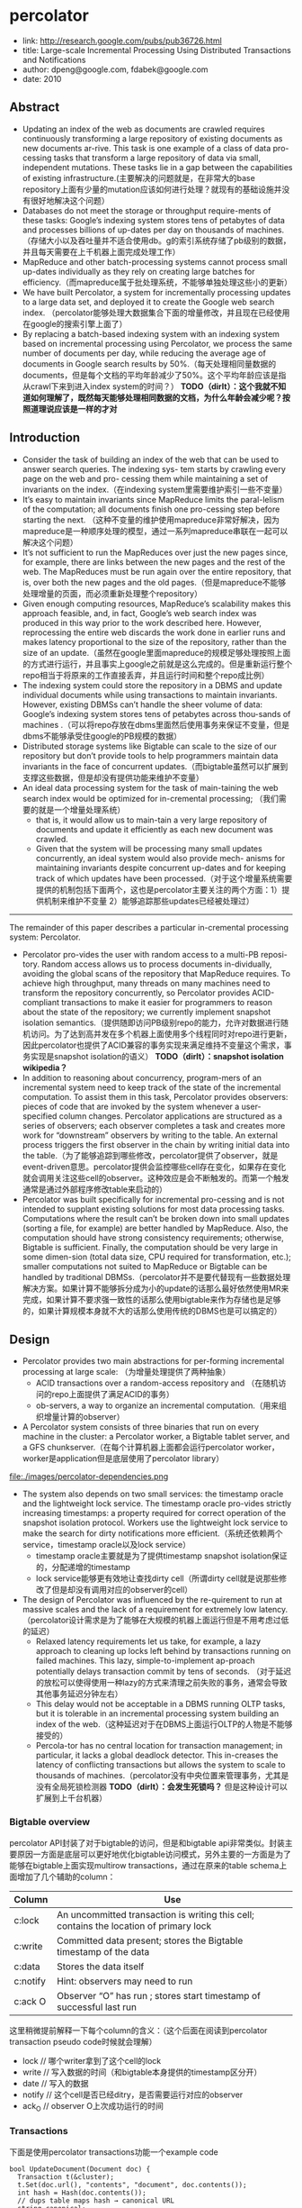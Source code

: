 * percolator
   - link: http://research.google.com/pubs/pub36726.html
   - title: Large-scale Incremental Processing Using Distributed Transactions and Notifications 
   - author: dpeng@google.com, fdabek@google.com
   - date: 2010

** Abstract
   - Updating an index of the web as documents are crawled requires continuously transforming a large repository of existing documents as new documents ar-rive. This task is one example of a class of data pro-cessing tasks that transform a large repository of data via small, independent mutations. These tasks lie in a gap between the capabilities of existing infrastructure.(主要解决的问题就是，在非常大的base repository上面有少量的mutation应该如何进行处理？就现有的基础设施并没有很好地解决这个问题）
   - Databases do not meet the storage or throughput require-ments of these tasks: Google’s indexing system stores tens of petabytes of data and processes billions of up-dates per day on thousands of machines. （存储大小以及吞吐量并不适合使用db。g的索引系统存储了pb级别的数据，并且每天需要在上千机器上面完成处理工作）
   - MapReduce and other batch-processing systems cannot process small up-dates individually as they rely on creating large batches for efficiency.（而mapreduce属于批处理系统，不能够单独处理这些小的更新）
   - We have built Percolator, a system for incrementally processing updates to a large data set, and deployed it to create the Google web search index. （percolator能够处理大数据集合下面的增量修改，并且现在已经使用在google的搜索引擎上面了）
   - By replacing a batch-based indexing system with an indexing system based on incremental processing using Percolator, we process the same number of documents per day, while reducing the average age of documents in Google search results by 50%.（每天处理相同量数据的documents，但是每个文档的平均年龄减少了50%。这个平均年龄应该是指从crawl下来到进入index system的时间？） *TODO（dirlt）：这个我就不知道如何理解了，既然每天能够处理相同数据的文档，为什么年龄会减少呢？按照道理说应该是一样的才对*

** Introduction
   - Consider the task of building an index of the web that can be used to answer search queries. The indexing sys- tem starts by crawling every page on the web and pro- cessing them while maintaining a set of invariants on the index.（在indexing system里需要维护索引一些不变量）
   - It’s easy to maintain invariants since MapReduce limits the paral-lelism of the computation; all documents finish one pro-cessing step before starting the next. （这种不变量的维护使用mapreduce非常好解决，因为mapreduce是一种顺序处理的模型，通过一系列mapreduce串联在一起可以解决这个问题）
   - It’s not sufficient to run the MapReduces over just the new pages since, for example, there are links between the new pages and the rest of the web. The MapReduces must be run again over the entire repository, that is, over both the new pages and the old pages.（但是mapreduce不能够处理增量的页面，而必须重新处理整个repository）
   - Given enough computing resources, MapReduce’s scalability makes this approach feasible, and, in fact, Google’s web search index was produced in this way prior to the work described here. However, reprocessing the entire web discards the work done in earlier runs and makes latency proportional to the size of the repository, rather than the size of an update.（虽然在google里面mapreduce的规模足够处理按照上面的方式进行运行，并且事实上google之前就是这么完成的。但是重新运行整个repo相当于将原来的工作直接丢弃，并且运行时间和整个repo成比例）
   - The indexing system could store the repository in a DBMS and update individual documents while using transactions to maintain invariants. However, existing DBMSs can’t handle the sheer volume of data: Google’s indexing system stores tens of petabytes across thou-sands of machines .（可以将repo存放在dbms里面然后使用事务来保证不变量，但是dbms不能够承受住google的PB规模的数据）
   - Distributed storage systems like Bigtable can scale to the size of our repository but don’t provide tools to help programmers maintain data invariants in the face of concurrent updates.（而bigtable虽然可以扩展到支撑这些数据，但是却没有提供功能来维护不变量）
   - An ideal data processing system for the task of main-taining the web search index would be optimized for in-cremental processing; （我们需要的就是一个增量处理系统）
     - that is, it would allow us to main-tain a very large repository of documents and update it efficiently as each new document was crawled. 
     - Given that the system will be processing many small updates concurrently, an ideal system would also provide mech- anisms for maintaining invariants despite concurrent up-dates and for keeping track of which updates have been processed.（对于这个增量系统需要提供的机制包括下面两个，这也是percolator主要关注的两个方面：1）提供机制来维护不变量 2）能够追踪那些updates已经被处理过）


--------------------

The remainder of this paper describes a particular in-cremental processing system: Percolator. 
   - Percolator pro-vides the user with random access to a multi-PB reposi-tory. Random access allows us to process documents in-dividually, avoiding the global scans of the repository that MapReduce requires. To achieve high throughput, many threads on many machines need to transform the repository concurrently, so Percolator provides ACID-compliant transactions to make it easier for programmers to reason about the state of the repository; we currently implement snapshot isolation semantics.（提供随即访问PB级别repo的能力，允许对数据进行随机访问。为了达到高并发在多个机器上面使用多个线程同时对repo进行更新，因此percolator也提供了ACID兼容的事务实现来满足维持不变量这个需求，事务实现是snapshot isolation的语义） *TODO（dirlt）：snapshot isolation wikipedia？*
   - In addition to reasoning about concurrency, program-mers of an incremental system need to keep track of the state of the incremental computation. To assist them in this task, Percolator provides observers: pieces of code that are invoked by the system whenever a user-specified column changes. Percolator applications are structured as a series of observers; each observer completes a task and creates more work for “downstream” observers by writing to the table. An external process triggers the first observer in the chain by writing initial data into the table.（为了能够追踪到哪些修改，percolator提供了observer，就是event-driven意思。percolator提供会监控哪些cell存在变化，如果存在变化就会调用关注这些cell的observer。这种效应是会不断触发的。而第一个触发通常是通过外部程序修改table来启动的）
   - Percolator was built specifically for incremental pro-cessing and is not intended to supplant existing solutions for most data processing tasks. Computations where the result can’t be broken down into small updates (sorting a file, for example) are better handled by MapReduce. Also, the computation should have strong consistency requirements; otherwise, Bigtable is sufficient. Finally, the computation should be very large in some dimen-sion (total data size, CPU required for transformation, etc.); smaller computations not suited to MapReduce or Bigtable can be handled by traditional DBMSs.（percolator并不是要代替现有一些数据处理解决方案。如果计算不能够拆分成为小的update的话那么最好依然使用MR来完成，如果计算不要求强一致性的话那么使用bigtable来作为存储也是足够的，如果计算规模本身就不大的话那么使用传统的DBMS也是可以搞定的）
     
** Design
   - Percolator provides two main abstractions for per-forming incremental processing at large scale: （为增量处理提供了两种抽象）
     - ACID transactions over a random-access repository and （在随机访问的repo上面提供了满足ACID的事务）
     - ob-servers, a way to organize an incremental computation.（用来组织增量计算的observer）
   - A Percolator system consists of three binaries that run on every machine in the cluster: a Percolator worker, a Bigtable tablet server, and a GFS chunkserver.（在每个计算机器上面都会运行percolator worker，worker是application但是底层使用了percolator library）   
file:./images/percolator-dependencies.png
   - The system also depends on two small services: the timestamp oracle and the lightweight lock service. The timestamp oracle pro-vides strictly increasing timestamps: a property required for correct operation of the snapshot isolation protocol. Workers use the lightweight lock service to make the search for dirty notifications more efficient.（系统还依赖两个service，timestamp oracle以及lock service）
     - timestamp oracle主要就是为了提供timestamp snapshot isolation保证的，分配递增的timestamp
     - lock service能够更有效地让查找dirty cell（所谓dirty cell就是说那些修改了但是却没有调用对应的observer的cell）
   - The design of Percolator was influenced by the re-quirement to run at massive scales and the lack of a requirement for extremely low latency. （percolator设计需求是为了能够在大规模的机器上面运行但是不用考虑过低的延迟）
     - Relaxed latency requirements let us take, for example, a lazy approach to cleaning up locks left behind by transactions running on failed machines. This lazy, simple-to-implement ap-proach potentially delays transaction commit by tens of seconds. （对于延迟的放松可以使得使用一种lazy的方式来清理之前失败的事务，通常会导致其他事务延迟分钟左右）
     - This delay would not be acceptable in a DBMS running OLTP tasks, but it is tolerable in an incremental processing system building an index of the web.（这种延迟对于在DBMS上面运行OLTP的人物是不能够接受的）
     - Percola-tor has no central location for transaction management; in particular, it lacks a global deadlock detector. This in-creases the latency of conflicting transactions but allows the system to scale to thousands of machines.（percolator没有中央位置来管理事务，尤其是没有全局死锁检测器 *TODO（dirlt）：会发生死锁吗？* 但是这种设计可以扩展到上千台机器）


*** Bigtable overview
percolator API封装了对于bigtable的访问，但是和bigtable api非常类似。封装主要原因一方面是底层可以更好地优化bigtable访问模式，另外主要的一方面是为了能够在bigtable上面实现multirow transactions，通过在原来的table schema上面增加了几个辅助的column：
| Column   | Use                                                                                    |
|----------+----------------------------------------------------------------------------------------|
| c:lock   | An uncommitted transaction is writing this cell; contains the location of primary lock |
| c:write  | Committed data present; stores the Bigtable timestamp of the data                      |
| c:data   | Stores the data itself                                                                 |
| c:notify | Hint: observers may need to run                                                        |
| c:ack O  | Observer “O” has run ; stores start timestamp of successful last run                   | 
这里稍微提前解释一下每个column的含义：（这个后面在阅读到percolator transaction pseudo code时候就会理解）
   - lock // 哪个writer拿到了这个cell的lock
   - write // 写入数据的时间（和bigtable本身提供的timestamp区分开）
   - date // 写入的数据
   - notify // 这个cell是否已经ditry，是否需要运行对应的observer
   - ack_O // observer O上次成功运行的时间

*** Transactions
下面是使用percolator transactions功能一个example code
#+BEGIN_SRC C++
bool UpdateDocument(Document doc) {
  Transaction t(&cluster);
  t.Set(doc.url(), "contents", "document", doc.contents());
  int hash = Hash(doc.contents());
  // dups table maps hash → canonical URL
  string canonical;
  if (!t.Get(hash, "canonical-url", "dups", &canonical)) {
    // No canonical yet; write myself in
    t.Set(hash, "canonical-url", "dups", doc.url());
  } // else this document already exists, ignore new copy
  return t.Commit();
}
#+END_SRC
还是非常简洁的，事务都是通过Transaction封装，只有三个简单的方法Get/Set/Commit。这里的Set并不会立刻写table，而是在Commit时候才会发起真正的写，这个在使用的时候需要注意。

--------------------
*TODO（dirlt）：timestamp snapshot isolation？理解这个语义还是比较重要的，因为按照这种语义实现的逻辑和我们想象的还不太一样？*

关于snapshot isolation wikipedia上有专门的页面介绍 Snapshot isolation - Wikipedia, the free encyclopedia http://en.wikipedia.org/wiki/Snapshot_isolation


#+BEGIN_VERSE
In databases, and transaction processing (transaction management), snapshot isolation is a guarantee that all reads made in a transaction will see a consistent snapshot of the database (in practice it reads the last committed values that existed at the time it started), and the transaction itself will successfully commit only if no updates it has made conflict with any concurrent updates made since that snapshot.
#+END_VERSE
*所谓snapshot isolation就是事务能够读取到某个database snapshot的数据，并且这个事务能够成功提交如果在这个事务处理的时候，没有其他事务同时或者是已经更新了这个事务将要修改的数据。*



#+BEGIN_VERSE
The main reason for its adoption is that it allows better performance than serializability, yet still avoids most of the concurrency anomalies that serializability avoids (but not always all). In practice snapshot isolation is implemented within multiversion concurrency control (MVCC), where generational values of each data item (versions) are maintained: MVCC is a common way to increase concurrency and performance by generating a new version of a database object each time the object is written, and allowing transactions' read operations of several last relevant versions (of each object). 
#+END_VERSE
采用snapshot isolation而不是serialiability，是因为使用这种方法可以获得更好的读性能，并且避免了大部分并发异常，通常使用MVCC来实现。



#+BEGIN_VERSE
In a write skew anomaly, two transactions (T1 and T2) concurrently read an overlapping data set (e.g. values V1 and V2), concurrently make disjoint updates (e.g. T1 updates V1, T2 updates V2), and finally concurrently commit, neither having seen the update performed by the other. Were the system serializable, such an anomaly would be impossible, as either T1 or T2 would have to occur "first", and be visible to the other. In contrast, snapshot isolation permits write skew anomalies.

As a concrete example, imagine V1 and V2 are two balances held by a single person, Phil. The bank will allow either V1 or V2 to run a deficit, provided the total held in both is never negative (i.e. V1 + V2 ≥ 0). Both balances are currently $100. Phil initiates two transactions concurrently, T1 withdrawing $200 from V1, and T2 withdrawing $200 from V2.

If the database guaranteed serializable transactions, the simplest way of coding T1 is to deduct $200 from V1, and then verify that V1 + V2 ≥ 0 still holds, aborting if not. T2 similarly deducts $200 from V2 and then verifies V1 + V2 ≥ 0. Since the transactions must serialize, either T1 happens first, leaving V1 = -$100, V2 = $100, and preventing T2 from succeeding (since V1 + (V2 - $200) is now -$200), or T2 happens first and similarly prevents T1 from committing.

Under snapshot isolation, however, T1 and T2 operate on private snapshots of the database: each deducts $200 from an account, and then verifies that the new total is zero, using the other account value that held when the snapshot was taken. Since neither update conflicts, both commit successfully, leaving V1 = V2 = -$100, and V1 + V2 = -$200.
#+END_VERSE
write skew的意思是指，如果两个事务同时写两个不同变量（但是这两个变量之间存在某种重叠的话），那么snapshot isolation是没有办法限定write顺序的，这就是写偏序的意思。上面还举了一个例子，V1，V2是两个变量但是存在一定的关联，如果出现write skew的话那么就会存在一定的问题，这种情况只能够使用串行化来解决。


wikipedia最后面还提到了使用snapshot isolation转换成为serializability的实现方式，并且PostgreSQL里面就已经这么实现了。
#+BEGIN_VERSE
With additional communication between transactions, the anomalies that snapshot isolation normally allows can be blocked by aborting one of the transactions involved, turning a snapshot isolation implementation into a full serializability guarantee[8]. This implementation of serializability is well-suited to multiversion concurrency control databases, and has been adopted in PostgreSQL 9.1[6], where it is referred to as "Serializable Snapshot Isolation", abbreviated to SSI. When used consistently, this eliminates the need for the above workarounds. The downside over snapshot isolation is an increase in aborted transactions. This can perform better or worse than snapshot isolation with the above workarounds, depending on workload.
#+END_VERSE

--------------------

*TODO（dirlt）：事务失败如何处理？如果是因为和server断开的话，那么就应该重新尝试。相反如果是因为其他transaction造成冲突的话，那么是否重试就应该根据应用来判断了。感觉这种增量处理还是没有MR简洁*

Snapshot isolation does not provide serializability，这个问题以下面的pseduo code来说明还是比较清楚的：
   - 假设T1（1），T2（2）分别在1，2时刻发起了事务，cell原有数据为10
   - T1准备写cell数据为30，而T2准备读取cell数据。
   - 但是T1写cell数据时刻为3，因此只有在3时候以后在才会在cell上面加lock
   - 而T2在2时刻读取cell时候发现没有lock，那么直接读取到了数据10
整个过程，按照我们的理解：既然T1首先发起了，那么T2读取的数据应该是30才对。但是如果按照这种逻辑来说，整个读的延迟就非常大了，而"The main advantage of snapshot isolation over a serializable proto-col is more efficient reads.". 
其实"Snapshot isolation pro-tects against write-write conflicts: if transactions A and B, running concurrently, write to the same cell, at most one will commit. " 主要还是为了解决write-write conflicts。下图就是一个解决了ww conflict的例子：
file:./images/percolator-write-write-conflicts.png


下面是Transaction具体实现，关于一些说明会以注释的形式标记在代码上面。 *TODO（dirlt）：似乎还是有挺多问题的* ：
   - BackoffAndMaybeCleanupLock如何实现？
#+BEGIN_SRC C++
class Transaction {
  struct Write { Row row; Column col; string value; };
  vector<Write> writes ;
  int start ts ;
  Transaction() : start ts (oracle.GetTimestamp()) {} // 初始化会从oracle获得一个timestamp，表明这个transaction对应的时间。
  void Set(Write w) { writes .push back(w); } // 所有的写都会缓存下来，而不是立刻写入table
  bool Get(Row row, Column c, string* value) {
    while (true) {
      bigtable::Txn T = bigtable::StartRowTransaction(row); // TODO(dirlt):??
      // Check for locks that signal concurrent writes.
      if (T.Read(row, c+"lock", [0, start ts ])) { // 如果在这个timestamp之前存在lock,说明在这个ts之前肯定存在commit但是还没有提交成功（可能在运行，也可能直接fail）
        // There is a pending lock; try to clean it and wait
        BackoffAndMaybeCleanupLock(row, c); // 对于这个pending lock，我们会选择等待，或者可能是删除。
        continue;
      }
      // Find the latest write below our start timestamp.
      latest write = T.Read(row, c+"write", [0, start ts ]); // 说明之前的commit以前提交完成，那么看最近一次的write是在什么时候。所谓最近是指写入的时间是后面的commit_ts.
      if (!latest write.found()) return false; // no data
      int data ts = latest write.start timestamp(); // 然后最近写入write的发起时间，也就是start_ts.这个需要结合后面的prewrite和commit来理解。
      *value = T.Read(row, c+"data", [data ts, data ts]);
      return true;
    }
  }
  // Prewrite tries to lock cell w, returning false in case of conflict.
  bool Prewrite(Write w, Write primary) { 
    Column c = w.col;
    bigtable::Txn T = bigtable::StartRowTransaction(w.row);
    // Abort on writes after our start timestamp . . .
    if (T.Read(w.row, c+"write", [start ts , INFINITY])) return false; // start_ts之后是否有新的提交。如果存在新的提交的话，这就意味这本次T的失败。
    // 这个地方非常重要，因为我们读取的数据是start_ts之前的数据，因此如果start_ts之后存在数据写入的话，那么说明存在多个事物正在提交
    // 是write-write conflicts.
    //. . . or locks at any timestamp.
    if (T.Read(w.row, c+"lock", [0, INFINITY])) return false; // 如果这个cell被lock的话，那么意味着本地T也是失败的。注意这里对lock时间没有任何限制。
    T.Write(w.row, c+"data", start ts , w.value); // 写入数据，注意这里的时间戳是start_ts
    T.Write(w.row, c+"lock", start ts , // 写入lock，内容是primary row和col
            {primary.row, primary.col});
    // The primary’s location.
    return T.Commit(); 
  }
  bool Commit() {
    Write primary = writes [0];
    vector<Write> secondaries(writes .begin()+1, writes .end());
    if (!Prewrite(primary, primary)) return false;
    for (Write w : secondaries)
      if (!Prewrite(w, primary)) return false;
    int commit ts = oracle .GetTimestamp(); // 预先写入内容之后准备进行提交，提交时间为commit_ts
    // Commit primary first.
    Write p = primary;
    bigtable::Txn T = bigtable::StartRowTransaction(p.row);
    if (!T.Read(p.row, p.col+"lock", [start ts , start ts ])) // 重新检查之前的锁是否还在？如果还在的话那么写入数据并且删除掉锁。这个必须是一个事务操作，而这个点就是commit point
      return false;     
    // 之后提交数据，修改write时间并且将lock清除掉。
    // aborted while working
    T.Write(p.row, p.col+"write", commit ts,
            start ts ); // Pointer to data written at start ts .
    T.Erase(p.row, p.col+"lock", commit ts);
    if (!T.Commit()) return false;  // commit point
    // Second phase: write out write records for secondary cells.
    for (Write w : secondaries) {
      bigtable::Write(w.row, w.col+"write", commit ts, start ts );
      bigtable::Erase(w.row, w.col+"lock", commit ts);
    }
    return true;
  }
} // class Transaction
#+END_SRC

*TODO（dirlt）：page5-page6这个部分的异常处理没有看懂！！！WTF！*

*** Timestamps
   - The timestamp oracle is a server that hands out times-tamps in strictly increasing order. Since every transaction requires contacting the timestamp oracle twice, this ser-vice must scale well. （因为每个transaction都需要和oracle通信两次，所以扩展性是非常重要的）
   - The oracle periodically allocates a range of timestamps by writing the highest allocated timestamp to stable storage; given an allocated range of timestamps, the oracle can satisfy future requests strictly from memory. If the oracle restarts, the timestamps will
jump forward to the maximum allocated timestamp (but will never go backwards).（oracle每次都会分配一个范围的timestamp，然后将这个最高的timestamp记录下来。这样如果下次oracle重启的话直接从最大的编号开始分配即可。这种分配方式保证了递增但是没有保证连续）
   - To save RPC overhead (at the cost of increasing transaction latency) each Percolator worker batches timestamp requests across transactions by maintaining only one pending RPC to the oracle. As the oracle becomes more loaded, the batching naturally increases to compensate. Batching increases the scalabil-ity of the oracle but does not affect the timestamp guar-antees. （同时为了减少RPC overhead，对于ts的请求会进行batch。 *TODO（dirlt）：注意这里说的是worker进行batch，but how？* ）
   - Our oracle serves around 2 million timestamps per second from a single machine.（单个机器可以支撑到2millions/s请求）

*** Notifications
   - In Percolator, the user writes code (“observers”) to be triggered by changes to the ta-ble, and we link all the observers into a binary running alongside every tablet server in the system. Each ob-server registers a function and a set of columns with Per-colator, and Percolator invokes the function after data is written to one of those columns in any row.（observer在实现上是link进入worker的binary里面的。observer会将一个function和一组columns关联起来，如果column内容变化的话就会触发observer）
   - Percolator applications are structured as a series of ob-servers; each observer completes a task and creates more work for “downstream” observers by writing to the table. （percolator应用程序实际上就是注册一些系列的observer，每个observer会完成一些小任务修改一些cell。而这些修改会触发其他的observer）
   - In our indexing system, a MapReduce loads crawled doc-uments into Percolator by running loader transactions, which trigger the document processor transaction to in-dex the document (parse, extract links, etc.). The docu-ment processor transaction triggers further transactions like clustering. The clustering transaction, in turn, trig-gers transactions to export changed document clusters to the serving system.（在google的indexing system里面，外部存在一个mapreduce程序将抓取的页面写入到bigtable里面，如果修改的话那么percolator会触发相应的的动作）
   - Notifications are similar to database triggers or events in active databases , but unlike database triggers, they cannot be used to maintain database invariants. In particular, the triggered observer runs in a separate trans-action from the triggering write, so the triggering write and the triggered observer’s writes are not atomic. No-tifications are intended to help structure an incremental computation rather than to help maintain data integrity.（notifaction本身和数据库的触发器非常类似，但是它的作用仅仅是为了提供增量处理这个机制而并不是为了帮助维护数据一致性）
   - We do provide one guarantee: at most one observer’s transaction will commit for each change of an observed column. The converse is not true, however: multiple writes to an observed column may cause the correspond-ing observer to be invoked only once. We call this feature message collapsing, since it helps avoid computation by amortizing the cost of responding to many notifications. For example, it is sufficient for http://google.com to be reprocessed periodically rather than every time we discover a new link pointing to it.Note that if Percolator accidentally starts two transac-tions concurrently for a particular notification, they will both see the dirty notification and run the observer, but one will abort because they will conflict on the acknowl-edgment column. We promise that at most one observer will commit for each notification. *TODO（dirlt）：这里我不太理解的一点是，这里at most one observer‘transaction will commit的意思是，如果这个cell下面挂了O1和O2，是只有O1/O2其中一个执行呢？还是说如果两个O1在不同线程触发，只有一个O1实例会成功提交？* 另外对于一个column如果存在多次写的话，那么会将这些触发消息聚合在一起，仅仅触发observer一次。这点还是非常现实的，好比google这么大规模的网站可能经常会更新，如果每次更新都频繁触发的话代价还是非常大的。
   - To provide these semantics for notifications, each ob-served column has an accompanying “acknowledgment” column for each observer, containing the latest start timestamp at which the observer ran. When the observed column is written, Percolator starts a transaction to pro- cess the notification. The transaction reads the observed column and its corresponding acknowledgment column. If the observed column was written after its last acknowl-edgment, then we run the observer and set the acknowl-edgment column to our start timestamp. Otherwise, the observer has already been run, so we do not run it again.（每个column都会带上一个ack字段，表示这个observer最后一次run的时间。percolator会对比这个column write字段和ack字段，如果发现write字段更大的话，那么说明最近存在一次write行为，因此有必要调用observer代码并且修改ack） *NOTE（dirlt）：我始终不明白这段和后面一段和notify字段的关系。我的理解是使用这种方式需要读取很多不相关的内容，不能够有效地发现dirty cell，而使用notify则相对可以提高效率*
   - To identify dirty cells, Percolator maintains a special “notify” Bigtable column, containing an entry for each dirty cell. When a transaction writes an observed cell, it also sets the corresponding notify cell. The workers perform a distributed scan over the notify column to find dirty cells. After the observer is triggered and the transac-tion commits, we remove the notify cell. Since the notify column is just a Bigtable column, not a Percolator col-umn, it has no transactional properties and serves only as a hint to the scanner to check the acknowledgment col-umn to determine if the observer should be run.（使用notify字段的话，可以在每次修改cell时候同时写如notify这个字段，而这些notify字段可以作为一个column family存在。这样worker在进行scan的时候就可以很快。当observer被触发之后，那么这个notify字段就可以被移除了）
   - To make this scan efficient, Percolator stores the notify column in a separate Bigtable locality group so that scan-ning over the column requires reading only the millions of dirty cells rather than the trillions of total data cells. Each Percolator worker dedicates several threads to the scan. For each thread, the worker chooses a portion of the table to scan by first picking a random Bigtable tablet, then picking a random key in the tablet, and finally scan-ning the table from that position. （通过将notify作为一个column family存放在一起可以使得扫描更有效率。worker是多线程进行扫描的，每个线程都会随机从bigtable随机选择一个table，然后从这个table随机选择一个范围进行扫描）
   - Since each worker is scanning a random region of the table, we worry about two workers running observers on the same row con-currently. While this behavior will not cause correctness problems due to the transactional nature of notifications, it is inefficient. To avoid this, each worker acquires a lock from a lightweight lock service before scanning the row. This lock server need not persist state since it is advisory and thus is very scalable.（但是如果让worker随即选择范围的话，那么对于同一个column可能会被两个worker扫描到，那么这样就会出现问题在两个地方有相同的observer运行，虽然这不是什么问题因为最后会因为transaction冲突失败，但是这样是没有效率的。为了避免这种情况，需要worker在lock service上面进行注册， *NOTE（dirlt）：我猜想每个worker都选择好了table的某个部分，这样来避免冲突，但是如果这样理解的话，又不好理解下面这段话了，这篇文章写得很乱*
   - The random-scanning approach requires one addi-tional tweak: when it was first deployed we noticed that scanning threads would tend to clump together in a few regions of the table, effectively reducing the parallelism of the scan.（如果实现random-scanning的方法话，会出现clump现象，这种现象在现实生活中很常见，作者后面还打了比方。好比有公交车1，2，3，公交车1有点慢，虽然提前开出来但是很快在被2，3都追上了，但是公交车1必须在前面走，这就使得整个车队都非常慢）
   - To solve this problem, we modified our system in a way that public transportation systems can-not: when a scanning thread discovers that it is scanning the same row as another thread, it chooses a new random location in the table to scan. To further the transporta-tion analogy, the buses (scanner threads) in our city avoid clumping by teleporting themselves to a random stop (lo-cation in the table) if they get too close to the bus in front of them.（解决上面问题的办法，就是如果两个线程如果扫描位置存在重叠的话，那么后面的线程随机选择另外一个位置进行扫描，避免出现clump）

*** Discussion
   - One of the inefficiencies of Percolator relative to a MapReduce-based system is the number of RPCs sent per work-unit. While MapReduce does a single large read to GFS and obtains all of the data for 10s or 100s of web pages, Percolator performs around 50 individual Bigtable operations to process a single document.（percolator在数量上面相对于MR多许多，MR从GFS一次读取就可以得到10-100个webpage所需要的全部信息，而percolator处理单个文档就需要调用50个bigtable操作）
   - One source of additional RPCs occurs during commit. When writing a lock, we must do a read-modify-write operation requiring two Bigtable RPCs: one to read for conflicting locks or writes and another to write the new lock. To reduce this overhead, we modified the Bigtable API by adding conditional mutations which implements the read-modify-write step in a single RPC. （修改bigtable的API，将prewrite阶段的2次RPC合并成为1个RPC）
   - Many con-ditional mutations destined for the same tablet server can also be batched together into a single RPC to fur-ther reduce the total number of RPCs we send. We create batches by delaying lock operations for several seconds to collect them into batches. Because locks are acquired in parallel, this adds only a few seconds to the latency of each transaction; we compensate for the additional la-tency with greater parallelism. Batching also increases the time window in which conflicts may occur, but in our low-contention environment this has not proved to be a problem.（将RPC进行batch，虽然batch会提高一些延迟，但是却可以提高并行度，行batch潜在地造成更多的冲突，但是因为应用下面本身冲突就非常少因此也不是什么问题）
   - We also perform the same batching when reading from the table: every read operation is delayed to give it a chance to form a batch with other reads to the same tablet server. This delays each read, potentially greatly increasing transaction latency. （为了提高读取效率，也进行了batch read，但是增加了延迟）
   - A final optimization miti-gates this effect, however: prefetching. Prefetching takes advantage of the fact that reading two or more values in the same row is essentially the same cost as reading one value. In either case, Bigtable must read the entire SSTable block from the file system and decompress it. Percolator attempts to predict, each time a column is read, what other columns in a row will be read later in the transaction. This prediction is made based on past be-havior. Prefetching, combined with a cache of items that have already been read, reduces the number of Bigtable reads the system would otherwise do by a factor of 10.（最终的read优化解决方案是使用prefetch。prefetch是根据过去的行为来进行预测的，并且因为bigtable底层使用的sstable格式本身就是将很多字段紧凑地存放在一起的，因此overhead相对较小。通过preftech并且配合cache，将读取bigtable的次数减少到了1/10. *NOTE（dirlt）：非常客观* ）
   - Early in the implementation of Percolator, we decided to make all API calls blocking and rely on running thou-sands of threads per machine to provide enough par-allelism to maintain good CPU utilization. We chose this thread-per-request model mainly to make application code easier to write, compared to the event-driven model. Forcing users to bundle up their state each of the (many) times they fetched a data item from the table would have made application development much more difficult. Our experience with thread-per-request was, on the whole, positive: application code is simple, we achieve good uti-lization on many-core machines, and crash debugging is simplified by meaningful and complete stack traces. We encountered fewer race conditions in application code than we feared. （使用线程阻塞方式来充分使用CPU，相对于使用event-driven model，是一个正确的选择，开发和调试相对更加容易）
   - The biggest drawbacks of the approach were scalability issues in the Linux kernel and Google infrastructure related to high thread counts. Our in-house kernel development team was able to deploy fixes to ad-dress the kernel issues. （最大的限制就在于扩展性因为线程数量的问题，但是很明显google自己的kernel development可以做优化来解决这个问题。 *TODO（dirlt）：但是真的需要那么多的线程吗？* ）

*NOTE（dirlt）：在提高分布式系统底层效率的时候，减少RPC数量，batch RPC请求，以及prefetch+cache data都是比较有效且常用的手段*

** Evaluation
** Related Work
** Conclusion and Future Work
